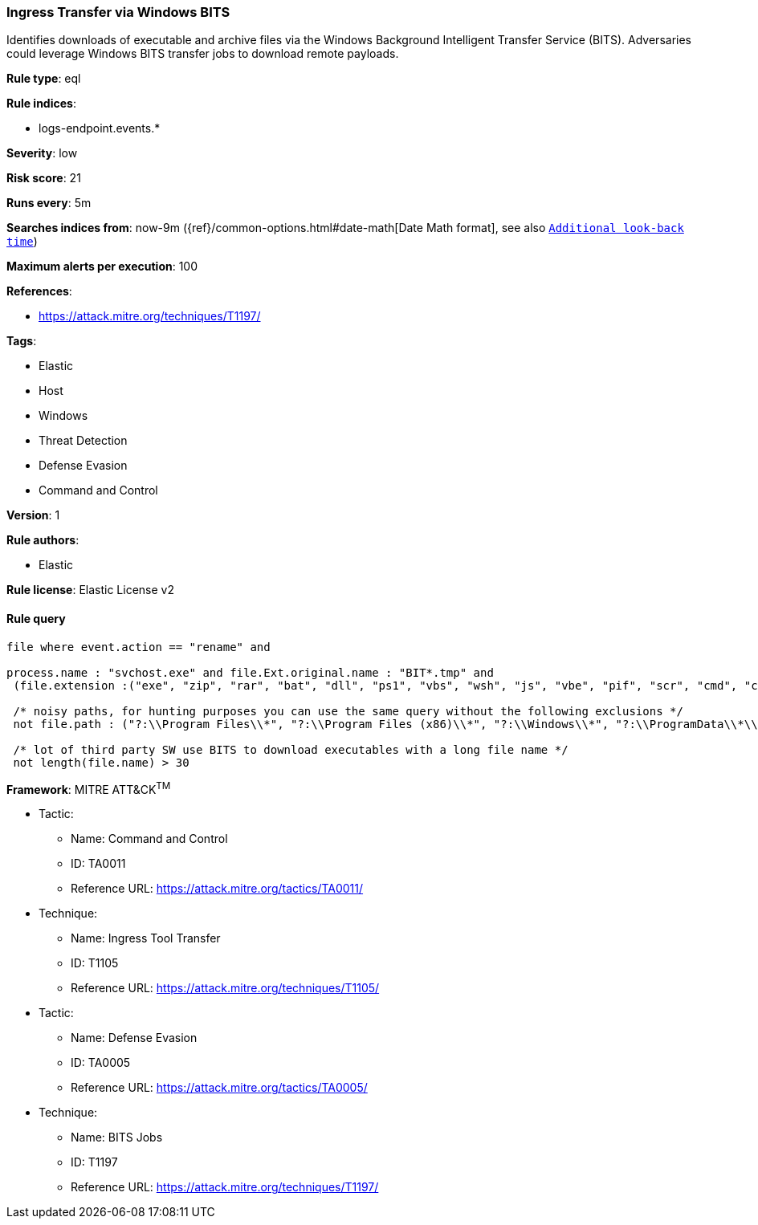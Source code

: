 [[prebuilt-rule-8-6-1-ingress-transfer-via-windows-bits]]
=== Ingress Transfer via Windows BITS

Identifies downloads of executable and archive files via the Windows Background Intelligent Transfer Service (BITS). Adversaries could leverage Windows BITS transfer jobs to download remote payloads.

*Rule type*: eql

*Rule indices*: 

* logs-endpoint.events.*

*Severity*: low

*Risk score*: 21

*Runs every*: 5m

*Searches indices from*: now-9m ({ref}/common-options.html#date-math[Date Math format], see also <<rule-schedule, `Additional look-back time`>>)

*Maximum alerts per execution*: 100

*References*: 

* https://attack.mitre.org/techniques/T1197/

*Tags*: 

* Elastic
* Host
* Windows
* Threat Detection
* Defense Evasion
* Command and Control

*Version*: 1

*Rule authors*: 

* Elastic

*Rule license*: Elastic License v2


==== Rule query


[source, js]
----------------------------------
file where event.action == "rename" and 

process.name : "svchost.exe" and file.Ext.original.name : "BIT*.tmp" and 
 (file.extension :("exe", "zip", "rar", "bat", "dll", "ps1", "vbs", "wsh", "js", "vbe", "pif", "scr", "cmd", "cpl") or file.Ext.header_bytes : "4d5a*") and 
 
 /* noisy paths, for hunting purposes you can use the same query without the following exclusions */
 not file.path : ("?:\\Program Files\\*", "?:\\Program Files (x86)\\*", "?:\\Windows\\*", "?:\\ProgramData\\*\\*") and 
 
 /* lot of third party SW use BITS to download executables with a long file name */
 not length(file.name) > 30

----------------------------------

*Framework*: MITRE ATT&CK^TM^

* Tactic:
** Name: Command and Control
** ID: TA0011
** Reference URL: https://attack.mitre.org/tactics/TA0011/
* Technique:
** Name: Ingress Tool Transfer
** ID: T1105
** Reference URL: https://attack.mitre.org/techniques/T1105/
* Tactic:
** Name: Defense Evasion
** ID: TA0005
** Reference URL: https://attack.mitre.org/tactics/TA0005/
* Technique:
** Name: BITS Jobs
** ID: T1197
** Reference URL: https://attack.mitre.org/techniques/T1197/
